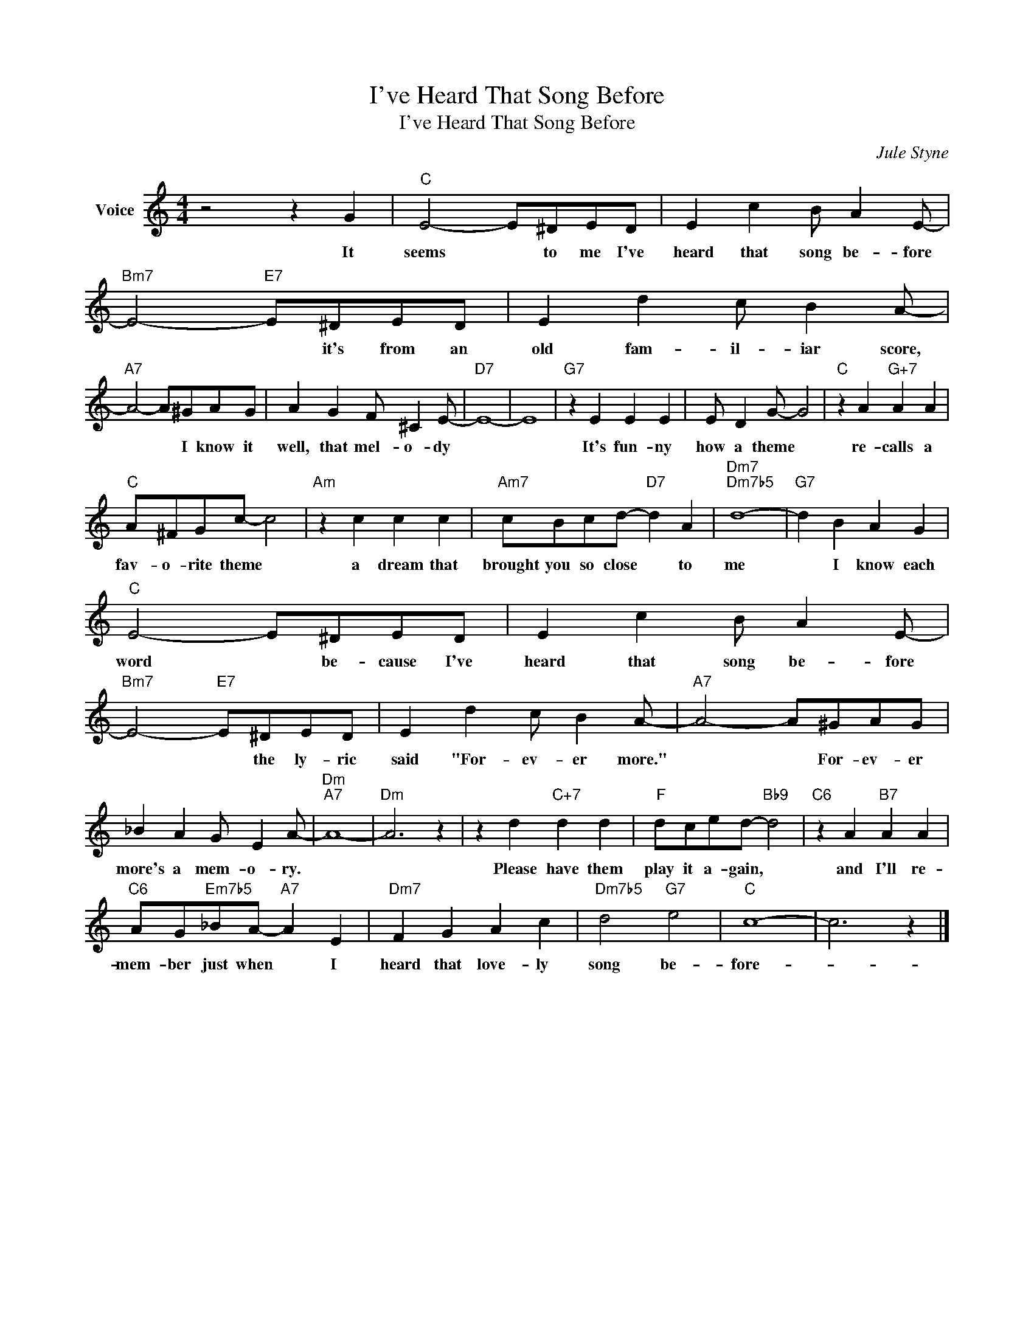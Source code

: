 X:1
T:I've Heard That Song Before
T:I've Heard That Song Before
C:Jule Styne
Z:All Rights Reserved
L:1/4
M:4/4
K:C
V:1 treble nm="Voice"
%%MIDI program 52
V:1
 z2 z G |"C" E2- E/^D/E/D/ | E c B/ A E/- |"Bm7" E2-"E7" E/^D/E/D/ | E d c/ B A/- | %5
w: It|seems * to me I've|heard that song be- fore|* * it's from an|old fam- il- iar score,|
"A7" A2- A/^G/A/G/ | A G F/ ^C E/- |"D7" E4- | E4 |"G7" z E E E | E/ D G/- G2 |"C" z A"G+7" A A | %12
w: * * I know it|well, that mel- o- dy|||It's fun- ny|how a theme *|re- calls a|
"C" A/^F/G/c/- c2 |"Am" z c c c |"Am7" c/B/c/d/-"D7" d A |"Dm7""Dm7b5" d4- |"G7" d B A G | %17
w: fav- o- rite theme *|a dream that|brought you so close * to|me|* I know each|
"C" E2- E/^D/E/D/ | E c B/ A E/- |"Bm7" E2-"E7" E/^D/E/D/ | E d c/ B A/- |"A7" A2- A/^G/A/G/ | %22
w: word * be- cause I've|heard that song be- fore|* * the ly- ric|said "For- ev- er more."|* * For- ev- er|
 _B A G/ E A/- |"Dm""A7" A4- |"Dm" A3 z | z d"C+7" d d |"F" d/c/e/d/-"Bb9" d2 |"C6" z A"B7" A A | %28
w: more's a mem- o- ry.|||Please have them|play it a- gain, *|and I'll re-|
"C6" A/G/"Em7b5"_B/A/-"A7" A E |"Dm7" F G A c |"Dm7b5" d2"G7" e2 |"C" c4- | c3 z |] %33
w: mem- ber just when * I|heard that love- ly|song be-|fore-||

